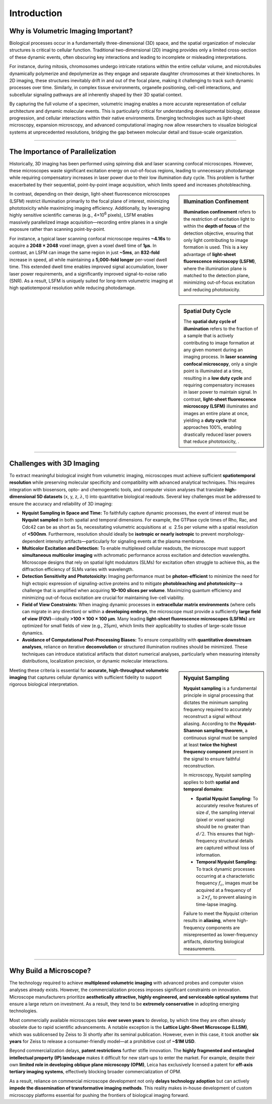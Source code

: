 ============
Introduction
============

.. _volumetric-imaging:

Why is Volumetric Imaging Important?
====================================

Biological processes occur in a fundamentally three-dimensional (3D) space, and the spatial organization of
molecular structures is critical to cellular function. Traditional two-dimensional (2D) imaging provides only
a limited cross-section of these dynamic events, often obscuring key interactions and leading to incomplete
or misleading interpretations.

For instance, during mitosis, chromosomes undergo intricate rotations within the entire cellular volume,
and microtubules dynamically polymerize and depolymerize as they engage and separate daughter
chromosomes at their kinetochores. In 2D imaging, these structures inevitably drift in and out of the focal
plane, making it challenging to track such dynamic processes over time. Similarly, in complex tissue
environments, organelle positioning, cell-cell interactions, and subcellular signaling pathways are all
inherently shaped by their 3D spatial context.

By capturing the full volume of a specimen, volumetric imaging enables a more accurate representation of
cellular architecture and dynamic molecular events. This is particularly critical for understanding
developmental biology, disease progression, and cellular interactions within their native environments.
Emerging technologies such as light-sheet microscopy, expansion microscopy, and advanced computational
imaging now allow researchers to visualize biological systems at unprecedented resolutions, bridging the
gap between molecular detail and tissue-scale organization.

---------------

.. _why-light-sheet:

The Importance of Parallelization
=================================

Historically, 3D imaging has been performed using spinning disk and laser scanning
confocal microscopes. However, these microscopes waste significant excitation
energy on out-of-focus regions, leading to unnecessary photodamage while requiring
compensatory increases in laser power due to their low illumination duty cycle. This problem
is further exacerbated by their sequential, point-by-point image acquisition, which limits
speed and increases photobleaching.

.. sidebar:: **Illumination Confinement**
   :class: sidebar-note

   **Illumination confinement** refers to the restriction of excitation light to within the **depth of focus** of the
   detection objective, ensuring that only light contributing to image formation is used. This is a key advantage of
   **light-sheet fluorescence microscopy (LSFM)**, where the illumination plane is matched to the detection plane,
   minimizing out-of-focus excitation and reducing phototoxicity.

In contrast, depending on their design, light-sheet fluorescence microscopes (LSFM)
restrict illumination primarily to the focal plane of interest, minimizing phototoxicity while
maximizing imaging efficiency. Additionally, by leveraging highly sensitive scientific cameras
(e.g., 4×10\ :sup:`6` pixels), LSFM enables massively parallelized image acquisition—recording
entire planes in a single exposure rather than scanning point-by-point.

For instance, a typical laser scanning confocal microscope requires **~4.16s** to acquire
a **2048 × 2048** voxel image, given a voxel dwell time of **1µs**. In contrast, an LSFM can
image the same region in just **~5ms**, an **832-fold** increase in speed, all while maintaining a
**5,000-fold longer** per-voxel dwell time. This extended dwell time enables improved signal
accumulation, lower laser power requirements, and a significantly improved signal-to-noise
ratio (SNR). As a result, LSFM is uniquely suited for long-term volumetric imaging at high
spatiotemporal resolution while reducing photodamage.

.. sidebar:: **Spatial Duty Cycle**
   :class: sidebar-note

   The **spatial duty cycle of illumination** refers to the fraction of a sample that is actively contributing to
   image formation at any given moment during an imaging process. In **laser scanning confocal microscopy**,
   only a single point is illuminated at a time, resulting in a **low duty cycle** and requiring compensatory increases in laser
   power to maintain signal. In contrast, **light-sheet fluorescence microscopy (LSFM)** illuminates and images an entire plane at once,
   yielding a **duty cycle** that approaches 100%, enabling drastically reduced laser powers that reduce phototoxicity, .


---------------

.. _challenges:

Challenges with 3D Imaging
==========================

To extract meaningful biological insight from volumetric imaging, microscopes must achieve
sufficient **spatiotemporal resolution** while preserving molecular specificity and compatibility with advanced
analytical techniques. This requires integration with biosensors, opto- and chemogenetic tools, and
computer vision analyses that translate **high-dimensional 5D datasets** (x, y, z, :math:`\lambda`, t) into
quantitative biological readouts. Several key challenges must be addressed to ensure the accuracy and
reliability of 3D imaging:

-   **Nyquist Sampling in Space and Time:**
    To faithfully capture dynamic processes, the event of interest must be **Nyquist sampled** in both
    spatial and temporal dimensions. For example, the GTPase cycle times of Rho, Rac, and Cdc42 can be
    as short as 5s, necessitating volumetric acquisitions at :math:`\leq` 2.5s per volume with a spatial resolution
    of **<500nm**. Furthermore, resolution should ideally be **isotropic or nearly isotropic** to prevent
    morphology-dependent intensity artifacts—particularly for signaling events at the plasma membrane.

-   **Multicolor Excitation and Detection:**
    To enable multiplexed cellular readouts, the microscope must support **simultaneous multicolor imaging**
    with achromatic performance across excitation and detection wavelengths. Microscope designs that
    rely on spatial light modulators (SLMs) for excitation often struggle to achieve this, as the diffraction
    efficiency of SLMs varies with wavelength.

-   **Detection Sensitivity and Phototoxicity:**
    Imaging performance must be **photon-efficient** to minimize the need for high ectopic expression of
    signaling-active proteins and to mitigate **photobleaching and phototoxicity**—a challenge that
    is amplified when acquiring **10–100 slices per volume**. Maximizing quantum efficiency and minimizing
    out-of-focus excitation are crucial for maintaining live-cell viability.

-   **Field of View Constraints:**
    When imaging dynamic processes in **extracellular matrix environments** (where cells can migrate in
    any direction) or within a **developing embryo**, the microscope must provide a sufficiently **large field
    of view (FOV)**—ideally **>100 × 100 × 100 µm**. Many leading **light-sheet fluorescence microscopes
    (LSFMs)** are optimized for small fields of view (e.g., 25µm), which limits their applicability to studies
    of large-scale tissue dynamics.

-   **Avoidance of Computational Post-Processing Biases:**
    To ensure compatibility with **quantitative downstream analyses**, reliance on iterative **deconvolution**
    or structured illumination routines should be minimized. These techniques can introduce statistical
    artifacts that distort numerical analyses, particularly when measuring intensity distributions, localization
    precision, or dynamic molecular interactions.

.. sidebar:: **Nyquist Sampling**
   :class: sidebar-note

   **Nyquist sampling** is a fundamental principle in signal processing that dictates the minimum sampling
   frequency required to accurately reconstruct a signal without aliasing. According to the **Nyquist-Shannon
   sampling theorem**, a continuous signal must be sampled at least **twice the highest frequency component**
   present in the signal to ensure faithful reconstruction.

   In microscopy, Nyquist sampling applies to both **spatial and temporal domains**:

   - **Spatial Nyquist Sampling:** To accurately resolve features of size :math:`d`, the sampling interval
     (pixel or voxel spacing) should be no greater than :math:`d/2`. This ensures that high-frequency
     structural details are captured without loss of information.

   - **Temporal Nyquist Sampling:** To track dynamic processes occurring at a characteristic frequency
     :math:`f_c`, images must be acquired at a frequency of :math:`\geq 2 \times f_c` to prevent
     aliasing in time-lapse imaging.

   Failure to meet the Nyquist criterion results in **aliasing**, where high-frequency components are misrepresented
   as lower-frequency artifacts, distorting biological measurements.

Meeting these criteria is essential for **accurate, high-throughput volumetric imaging** that captures
cellular dynamics with sufficient fidelity to support rigorous biological interpretation.


---------------

.. _why-build:

Why Build a Microscope?
========================

The technology required to achieve **multiplexed volumetric imaging** with advanced probes and computer vision
analyses already exists. However, the commercialization process imposes significant constraints on innovation.
Microscope manufacturers prioritize **aesthetically attractive, highly engineered, and serviceable optical
systems** that ensure a large return on investment. As a result, they tend to be **extremely conservative** in
adopting emerging technologies.

Most commercially available microscopes take **over seven years** to develop, by which time they are often
already obsolete due to rapid scientific advancements. A notable exception is the **Lattice Light-Sheet Microscope
(LLSM)**, which was sublicensed by Zeiss to 3i shortly after its seminal publication. However, even in this case,
it took another **six years** for Zeiss to release a consumer-friendly model—at a prohibitive cost of **~$1M USD**.

Beyond commercialization delays, **patent restrictions** further stifle innovation. The **highly fragmented and
entangled intellectual property (IP) landscape** makes it difficult for new start-ups to enter the market. For
example, despite their own **limited role in developing oblique plane microscopy (OPM)**, Leica has exclusively
licensed a patent for **off-axis tertiary imaging systems**, effectively blocking broader commercialization of OPM.

As a result, reliance on commercial microscope development not only **delays technology adoption** but can
actively **impede the dissemination of transformative imaging methods**. This reality makes in-house development
of custom microscopy platforms essential for pushing the frontiers of biological imaging forward.
